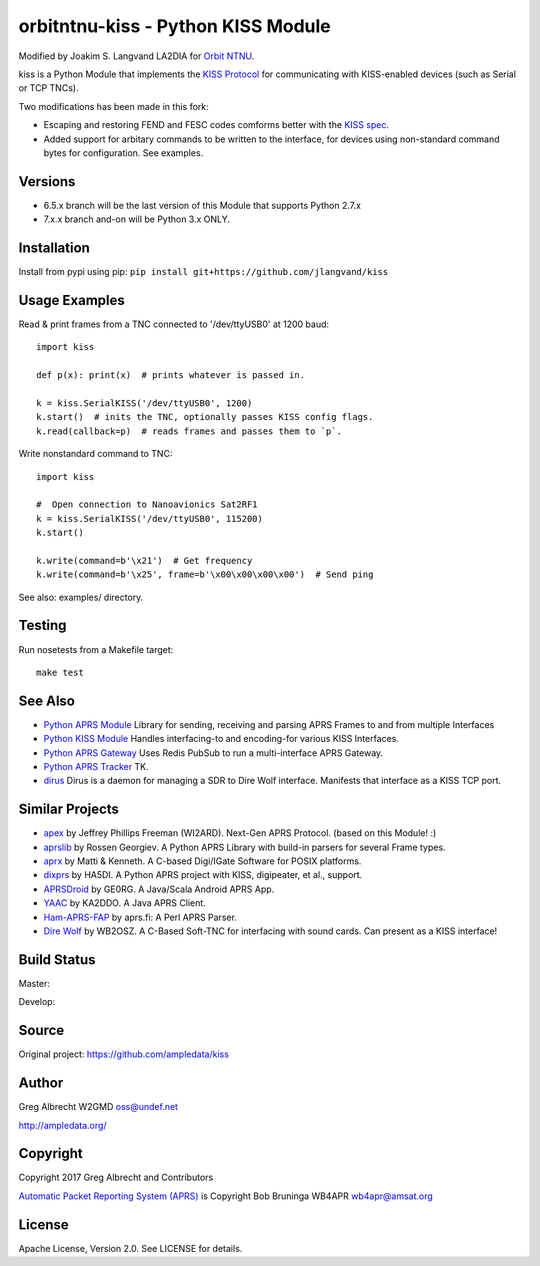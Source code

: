orbitntnu-kiss - Python KISS Module
*************************

Modified by Joakim S. Langvand LA2DIA for `Orbit NTNU <https://git.orbitntnu.no/selfiesat/satcom>`_.

kiss is a Python Module that implements the `KISS Protocol <https://en.wikipedia.org/wiki/KISS_(TNC)>`_ for
communicating with KISS-enabled devices (such as Serial or TCP TNCs).

Two modifications has been made in this fork:

* Escaping and restoring FEND and FESC codes comforms better with the `KISS spec <http://www.ax25.net/kiss.asp>`_.
* Added support for arbitary commands to be written to the interface, for devices using non-standard command bytes for configuration. See examples.


Versions
========

- 6.5.x branch will be the last version of this Module that supports Python 2.7.x
- 7.x.x branch and-on will be Python 3.x ONLY.


Installation
============
Install from pypi using pip: ``pip install git+https://github.com/jlangvand/kiss``


Usage Examples
==============
Read & print frames from a TNC connected to '/dev/ttyUSB0' at 1200 baud::

    import kiss

    def p(x): print(x)  # prints whatever is passed in.

    k = kiss.SerialKISS('/dev/ttyUSB0', 1200)
    k.start()  # inits the TNC, optionally passes KISS config flags.
    k.read(callback=p)  # reads frames and passes them to `p`.

Write nonstandard command to TNC::

    import kiss

    #  Open connection to Nanoavionics Sat2RF1
    k = kiss.SerialKISS('/dev/ttyUSB0', 115200)
    k.start()
    
    k.write(command=b'\x21')  # Get frequency
    k.write(command=b'\x25', frame=b'\x00\x00\x00\x00')  # Send ping


See also: examples/ directory.


Testing
=======
Run nosetests from a Makefile target::

    make test


See Also
========

* `Python APRS Module <https://github.com/ampledata/aprs>`_ Library for sending, receiving and parsing APRS Frames to and from multiple Interfaces
* `Python KISS Module <https://github.com/ampledata/kiss>`_ Handles interfacing-to and encoding-for various KISS Interfaces.
* `Python APRS Gateway <https://github.com/ampledata/aprsgate>`_ Uses Redis PubSub to run a multi-interface APRS Gateway.
* `Python APRS Tracker <https://github.com/ampledata/aprstracker>`_ TK.
* `dirus <https://github.com/ampledata/dirus>`_ Dirus is a daemon for managing a SDR to Dire Wolf interface. Manifests that interface as a KISS TCP port.


Similar Projects
================

* `apex <https://github.com/Syncleus/apex>`_ by Jeffrey Phillips Freeman (WI2ARD). Next-Gen APRS Protocol. (based on this Module! :)
* `aprslib <https://github.com/rossengeorgiev/aprs-python>`_ by Rossen Georgiev. A Python APRS Library with build-in parsers for several Frame types.
* `aprx <http://thelifeofkenneth.com/aprx/>`_ by Matti & Kenneth. A C-based Digi/IGate Software for POSIX platforms.
* `dixprs <https://sites.google.com/site/dixprs/>`_ by HA5DI. A Python APRS project with KISS, digipeater, et al., support.
* `APRSDroid <http://aprsdroid.org/>`_ by GE0RG. A Java/Scala Android APRS App.
* `YAAC <http://www.ka2ddo.org/ka2ddo/YAAC.html>`_ by KA2DDO. A Java APRS Client.
* `Ham-APRS-FAP <http://search.cpan.org/dist/Ham-APRS-FAP/>`_ by aprs.fi: A Perl APRS Parser.
* `Dire Wolf <https://github.com/wb2osz/direwolf>`_ by WB2OSZ. A C-Based Soft-TNC for interfacing with sound cards. Can present as a KISS interface!

Build Status
============

Master:

.. image:: https://travis-ci.org/ampledata/kiss.svg?branch=master
    :target: https://travis-ci.org/ampledata/kiss

Develop:

.. image:: https://travis-ci.org/ampledata/kiss.svg?branch=develop
    :target: https://travis-ci.org/ampledata/kiss


Source
======
Original project: https://github.com/ampledata/kiss

Author
======
Greg Albrecht W2GMD oss@undef.net

http://ampledata.org/

Copyright
=========
Copyright 2017 Greg Albrecht and Contributors

`Automatic Packet Reporting System (APRS) <http://www.aprs.org/>`_ is Copyright Bob Bruninga WB4APR wb4apr@amsat.org

License
=======
Apache License, Version 2.0. See LICENSE for details.
